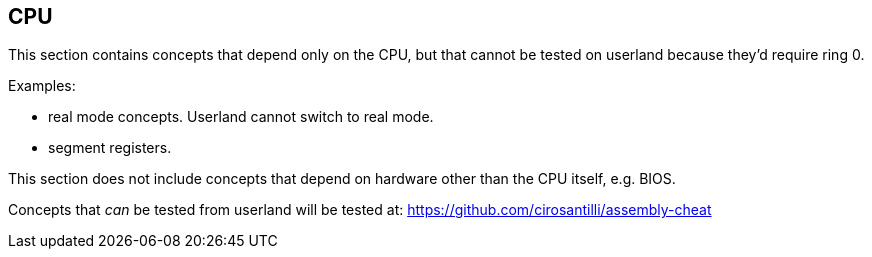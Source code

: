 [[cpu]]
== CPU

This section contains concepts that depend only on the CPU, but that cannot be tested on userland because they'd require ring 0.

Examples:

* real mode concepts. Userland cannot switch to real mode.
* segment registers.

This section does not include concepts that depend on hardware other than the CPU itself, e.g. BIOS.

Concepts that _can_ be tested from userland will be tested at: https://github.com/cirosantilli/assembly-cheat
